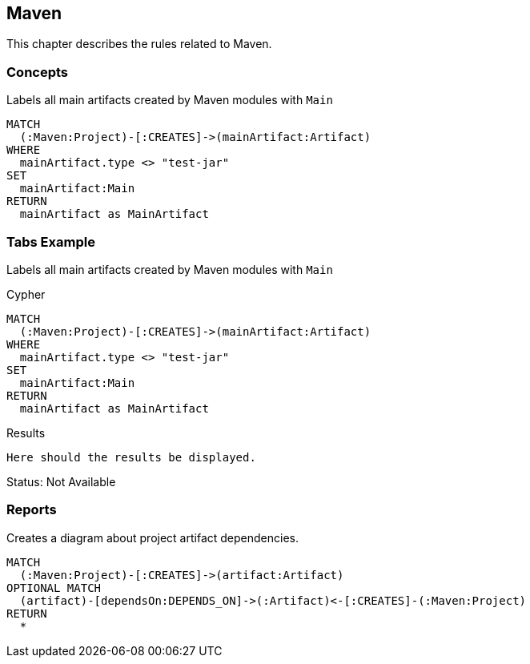 [[maven:Default]]
[role=group,includesConcepts="maven:ProjectArtifactDependencyDiagram"]
== Maven

This chapter describes the rules related to Maven.

=== Concepts

[[maven:MainArtifact]]
.Labels all main artifacts created by Maven modules with `Main`
[source,cypher,role="concept"]
----
MATCH
  (:Maven:Project)-[:CREATES]->(mainArtifact:Artifact)
WHERE
  mainArtifact.type <> "test-jar"
SET
  mainArtifact:Main
RETURN
  mainArtifact as MainArtifact
----

=== Tabs Example

Labels all main artifacts created by Maven modules with `Main`


[source,cypher,role="primary"]
.Cypher
----
MATCH
  (:Maven:Project)-[:CREATES]->(mainArtifact:Artifact)
WHERE
  mainArtifact.type <> "test-jar"
SET
  mainArtifact:Main
RETURN
  mainArtifact as MainArtifact
----


[source,role="secondary"]
.Results
----
Here should the results be displayed.
----

Status: Not Available


=== Reports

[[maven:ProjectArtifactDependencyDiagram]]
[source,cypher,role=concept,requiresConcepts="maven:MainArtifact",reportType="plantuml-component-diagram"]
.Creates a diagram about project artifact dependencies.
----
MATCH
  (:Maven:Project)-[:CREATES]->(artifact:Artifact)
OPTIONAL MATCH
  (artifact)-[dependsOn:DEPENDS_ON]->(:Artifact)<-[:CREATES]-(:Maven:Project)
RETURN
  *
----

